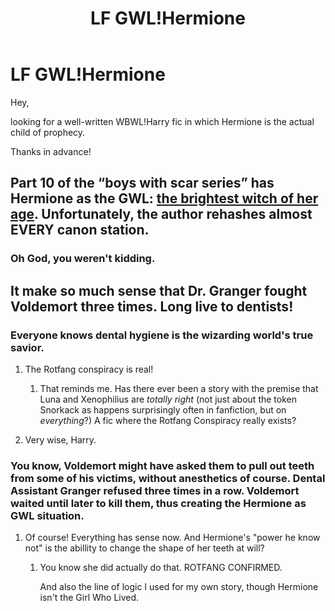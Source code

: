 #+TITLE: LF GWL!Hermione

* LF GWL!Hermione
:PROPERTIES:
:Author: Endurance_
:Score: 6
:DateUnix: 1508412917.0
:DateShort: 2017-Oct-19
:FlairText: Request
:END:
Hey,

looking for a well-written WBWL!Harry fic in which Hermione is the actual child of prophecy.

Thanks in advance!


** Part 10 of the “boys with scar series” has Hermione as the GWL: [[http://archiveofourown.org/works/9344273][the brightest witch of her age]]. Unfortunately, the author rehashes almost EVERY canon station.
:PROPERTIES:
:Author: InquisitorCOC
:Score: 11
:DateUnix: 1508424847.0
:DateShort: 2017-Oct-19
:END:

*** Oh God, you weren't kidding.
:PROPERTIES:
:Author: RisingSunsets
:Score: 11
:DateUnix: 1508428331.0
:DateShort: 2017-Oct-19
:END:


** It make so much sense that Dr. Granger fought Voldemort three times. Long live to dentists!
:PROPERTIES:
:Author: Quoba
:Score: 4
:DateUnix: 1508426336.0
:DateShort: 2017-Oct-19
:END:

*** Everyone knows dental hygiene is the wizarding world's true savior.
:PROPERTIES:
:Author: Endurance_
:Score: 6
:DateUnix: 1508426412.0
:DateShort: 2017-Oct-19
:END:

**** The Rotfang conspiracy is real!
:PROPERTIES:
:Author: Starfox5
:Score: 8
:DateUnix: 1508431001.0
:DateShort: 2017-Oct-19
:END:

***** That reminds me. Has there ever been a story with the premise that Luna and Xenophilius are /totally right/ (not just about the token Snorkack as happens surprisingly often in fanfiction, but on /everything/?) A fic where the Rotfang Conspiracy really exists?
:PROPERTIES:
:Author: Achille-Talon
:Score: 6
:DateUnix: 1508435189.0
:DateShort: 2017-Oct-19
:END:


**** Very wise, Harry.
:PROPERTIES:
:Author: Quoba
:Score: 1
:DateUnix: 1508449517.0
:DateShort: 2017-Oct-20
:END:


*** You know, Voldemort might have asked them to pull out teeth from some of his victims, without anesthetics of course. Dental Assistant Granger refused three times in a row. Voldemort waited until later to kill them, thus creating the Hermione as GWL situation.
:PROPERTIES:
:Author: InquisitorCOC
:Score: 4
:DateUnix: 1508435323.0
:DateShort: 2017-Oct-19
:END:

**** Of course! Everything has sense now. And Hermione's "power he know not" is the abillity to change the shape of her teeth at will?
:PROPERTIES:
:Author: Quoba
:Score: 2
:DateUnix: 1508449507.0
:DateShort: 2017-Oct-20
:END:

***** You know she did actually do that. ROTFANG CONFIRMED.

And also the line of logic I used for my own story, though Hermione isn't the Girl Who Lived.
:PROPERTIES:
:Author: Full-Paragon
:Score: 2
:DateUnix: 1508521948.0
:DateShort: 2017-Oct-20
:END:
